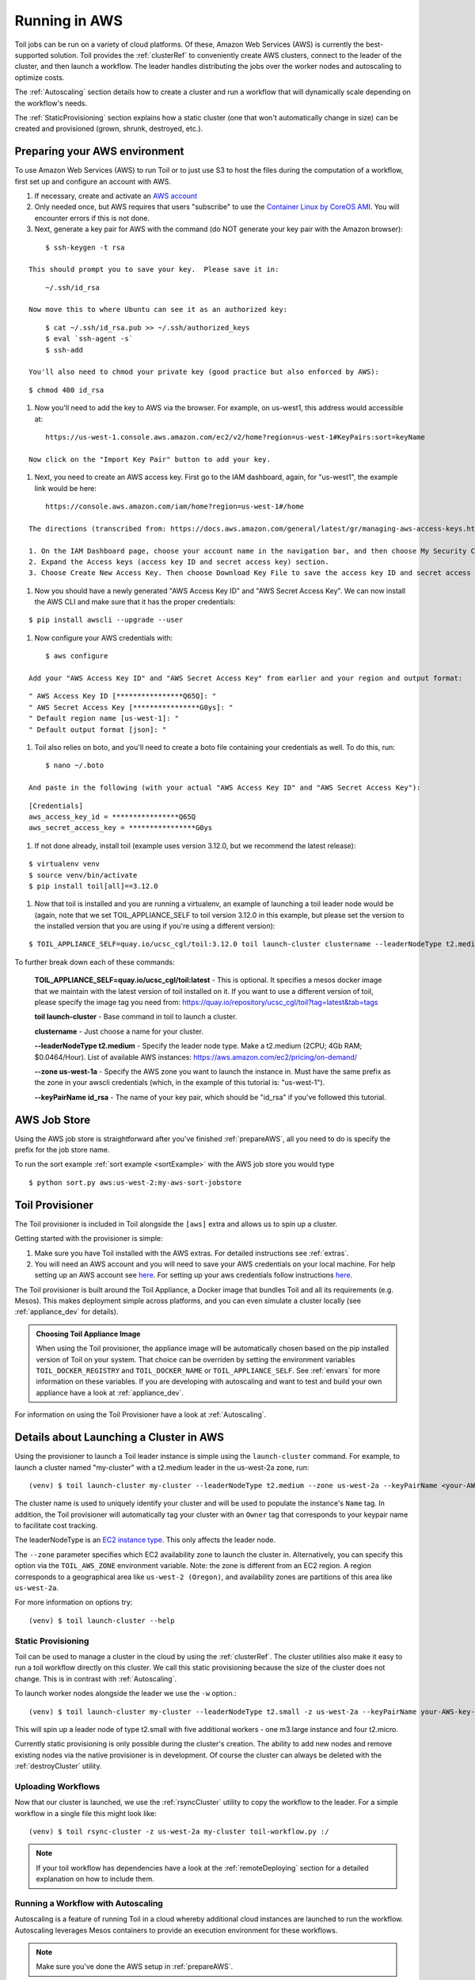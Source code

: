 
.. _runningAWS:

Running in AWS
==============

Toil jobs can be run on a variety of cloud platforms. Of these, Amazon Web
Services (AWS) is currently the best-supported solution. Toil provides the
:ref:`clusterRef` to conveniently create AWS clusters, connect to the leader
of the cluster, and then launch a workflow. The leader handles distributing
the jobs over the worker nodes and autoscaling to optimize costs.

The :ref:`Autoscaling` section details how to create a cluster and run a workflow
that will dynamically scale depending on the workflow's needs.

The :ref:`StaticProvisioning` section explains how a static cluster (one that
won't automatically change in size) can be created and provisioned (grown, shrunk, destroyed, etc.).

.. _EC2 instance type: https://aws.amazon.com/ec2/instance-types/

.. _prepareAWS:

Preparing your AWS environment
------------------------------

To use Amazon Web Services (AWS) to run Toil or to just use S3 to host the files
during the computation of a workflow, first set up and configure an account with AWS.

#. If necessary, create and activate an `AWS account`_

#. Only needed once, but AWS requires that users "subscribe" to use the `Container Linux by CoreOS AMI`_.  You will encounter errors if this is not done.

#. Next, generate a key pair for AWS with the command (do NOT generate your key pair with the Amazon browser):

::

        $ ssh-keygen -t rsa

    This should prompt you to save your key.  Please save it in:

::

        ~/.ssh/id_rsa

    Now move this to where Ubuntu can see it as an authorized key:

::

        $ cat ~/.ssh/id_rsa.pub >> ~/.ssh/authorized_keys
        $ eval `ssh-agent -s`
        $ ssh-add

    You'll also need to chmod your private key (good practice but also enforced by AWS):

::

        $ chmod 400 id_rsa

#. Now you'll need to add the key to AWS via the browser.  For example, on us-west1, this address would accessible at:

::

        https://us-west-1.console.aws.amazon.com/ec2/v2/home?region=us-west-1#KeyPairs:sort=keyName

    Now click on the "Import Key Pair" button to add your key.

.. image:: amazonaddkeypair.png
   :target: https://us-west-1.console.aws.amazon.com/ec2/v2/home?region=us-west-1#KeyPairs:sort=keyName
   :alt: Adding an Amazon Key Pair

#. Next, you need to create an AWS access key.  First go to the IAM dashboard, again, for "us-west1", the example link would be here:

::

        https://console.aws.amazon.com/iam/home?region=us-west-1#/home

    The directions (transcribed from: https://docs.aws.amazon.com/general/latest/gr/managing-aws-access-keys.html ) are now:

    1. On the IAM Dashboard page, choose your account name in the navigation bar, and then choose My Security Credentials.
    2. Expand the Access keys (access key ID and secret access key) section.
    3. Choose Create New Access Key. Then choose Download Key File to save the access key ID and secret access key to a file on your computer. <strong><em>After you close the dialog box, you can't retrieve this secret access key again.

#. Now you should have a newly generated "AWS Access Key ID" and "AWS Secret Access Key".  We can now install the AWS CLI and make sure that it has the proper credentials:

::

        $ pip install awscli --upgrade --user

#. Now configure your AWS credentials with:

::

        $ aws configure

    Add your "AWS Access Key ID" and "AWS Secret Access Key" from earlier and your region and output format:

::

        " AWS Access Key ID [****************Q65Q]: "
        " AWS Secret Access Key [****************G0ys]: "
        " Default region name [us-west-1]: "
        " Default output format [json]: "

#. Toil also relies on boto, and you'll need to create a boto file containing your credentials as well.  To do this, run:

::

        $ nano ~/.boto

    And paste in the following (with your actual "AWS Access Key ID" and "AWS Secret Access Key"):

::

        [Credentials]
        aws_access_key_id = ****************Q65Q
        aws_secret_access_key = ****************G0ys

#. If not done already, install toil (example uses version 3.12.0, but we recommend the latest release):

::

        $ virtualenv venv
        $ source venv/bin/activate
        $ pip install toil[all]==3.12.0

#. Now that toil is installed and you are running a virtualenv, an example of launching a toil leader node would be
   (again, note that we set TOIL_APPLIANCE_SELF to toil version 3.12.0 in this example, but please set the version to
   the installed version that you are using if you're using a different version):

::

        $ TOIL_APPLIANCE_SELF=quay.io/ucsc_cgl/toil:3.12.0 toil launch-cluster clustername --leaderNodeType t2.medium --zone us-west-1a --keyPairName id_rsa

To further break down each of these commands:

    **TOIL_APPLIANCE_SELF=quay.io/ucsc_cgl/toil:latest** - This is optional.  It specifies a mesos docker image that we maintain with the latest version of toil installed on it.  If you want to use a different version of toil, please specify the image tag you need from: https://quay.io/repository/ucsc_cgl/toil?tag=latest&tab=tags

    **toil launch-cluster** - Base command in toil to launch a cluster.

    **clustername** - Just choose a name for your cluster.

    **--leaderNodeType t2.medium** - Specify the leader node type.  Make a t2.medium (2CPU; 4Gb RAM; $0.0464/Hour).  List of available AWS instances: https://aws.amazon.com/ec2/pricing/on-demand/

    **--zone us-west-1a** - Specify the AWS zone you want to launch the instance in.  Must have the same prefix as the zone in your awscli credentials (which, in the example of this tutorial is: "us-west-1").

    **--keyPairName id_rsa** - The name of your key pair, which should be "id_rsa" if you've followed this tutorial.

.. _Container Linux by CoreOS AMI: https://aws.amazon.com/marketplace/pp/B01H62FDJM/
.. _AWS account: https://aws.amazon.com/premiumsupport/knowledge-center/create-and-activate-aws-account/
.. _key pair: http://docs.aws.amazon.com/AWSEC2/latest/UserGuide/ec2-key-pairs.html
.. _Amazon's instructions : http://docs.aws.amazon.com/AWSEC2/latest/UserGuide/ec2-key-pairs.html#how-to-generate-your-own-key-and-import-it-to-aws
.. _install: http://docs.aws.amazon.com/cli/latest/userguide/installing.html
.. _configure: http://docs.aws.amazon.com/cli/latest/userguide/cli-chap-getting-started.html
.. _blog instructions: https://toilpipelines.wordpress.com/2018/01/18/running-toil-autoscaling-with-aws/

.. _awsJobStore:

AWS Job Store
-------------

Using the AWS job store is straightforward after you've finished :ref:`prepareAWS`,
all you need to do is specify the prefix for the job store name.

To run the sort example :ref:`sort example <sortExample>` with the AWS job store you would type ::

	$ python sort.py aws:us-west-2:my-aws-sort-jobstore

.. _installProvisioner:

Toil Provisioner
----------------

The Toil provisioner is included in Toil alongside the ``[aws]`` extra and
allows us to spin up a cluster.

Getting started with the provisioner is simple:

#. Make sure you have Toil installed with the AWS extras. For detailed instructions see :ref:`extras`.

#. You will need an AWS account and you will need to save your AWS credentials on your local
   machine. For help setting up an AWS account see
   `here <http://docs.aws.amazon.com/cli/latest/userguide/cli-chap-getting-set-up.html>`__. For
   setting up your aws credentials follow instructions
   `here <http://docs.aws.amazon.com/cli/latest/userguide/cli-chap-getting-started.html#cli-config-files>`__.

The Toil provisioner is built around the Toil Appliance, a Docker image that bundles
Toil and all its requirements (e.g. Mesos). This makes deployment simple across
platforms, and you can even simulate a cluster locally (see :ref:`appliance_dev` for details).

.. admonition:: Choosing Toil Appliance Image

    When using the Toil provisioner, the appliance image will be automatically chosen
    based on the pip installed version of Toil on your system. That choice can be
    overriden by setting the environment variables ``TOIL_DOCKER_REGISTRY`` and ``TOIL_DOCKER_NAME`` or
    ``TOIL_APPLIANCE_SELF``. See :ref:`envars` for more information on these variables. If
    you are developing with autoscaling and want to test and build your own
    appliance have a look at :ref:`appliance_dev`.

For information on using the Toil Provisioner have a look at :ref:`Autoscaling`.

Details about Launching a Cluster in AWS
----------------------------------------

Using the provisioner to launch a Toil leader instance is simple using the ``launch-cluster`` command. For example,
to launch a cluster named "my-cluster" with a t2.medium leader in the us-west-2a zone, run:

::

    (venv) $ toil launch-cluster my-cluster --leaderNodeType t2.medium --zone us-west-2a --keyPairName <your-AWS-key-pair-name>

The cluster name is used to uniquely identify your cluster and will be used to
populate the instance's ``Name`` tag. In addition, the Toil provisioner will
automatically tag your cluster with an ``Owner`` tag that corresponds to your
keypair name to facilitate cost tracking.

The leaderNodeType is an `EC2 instance type`_. This only affects the leader node.

.. _EC2 instance type: https://aws.amazon.com/ec2/instance-types/

The ``--zone`` parameter specifies which EC2 availability
zone to launch the cluster in. Alternatively, you can specify this option
via the ``TOIL_AWS_ZONE`` environment variable. Note: the zone is different from an EC2 region. A region corresponds to
a geographical area like ``us-west-2 (Oregon)``, and availability zones are partitions of this area like ``us-west-2a``.

For more information on options try::

        (venv) $ toil launch-cluster --help

.. _StaticProvisioning:

Static Provisioning
^^^^^^^^^^^^^^^^^^^
Toil can be used to manage a cluster in the cloud by using the :ref:`clusterRef`.
The cluster utilities also make it easy to run a toil workflow directly on this
cluster. We call this static provisioning because the size of the cluster does not
change. This is in contrast with :ref:`Autoscaling`.

To launch worker nodes alongside the leader we use the ``-w`` option.::

    (venv) $ toil launch-cluster my-cluster --leaderNodeType t2.small -z us-west-2a --keyPairName your-AWS-key-pair-name --nodeTypes m3.large,t2.micro -w 1,4

This will spin up a leader node of type t2.small with five additional workers - one m3.large instance and four t2.micro.

Currently static provisioning is only possible during the cluster's creation.
The ability to add new nodes and remove existing nodes via the native provisioner is
in development. Of course the cluster can always be deleted with the
:ref:`destroyCluster` utility.

Uploading Workflows
^^^^^^^^^^^^^^^^^^^

Now that our cluster is launched, we use the :ref:`rsyncCluster` utility to copy
the workflow to the leader. For a simple workflow in a single file this might
look like::

        (venv) $ toil rsync-cluster -z us-west-2a my-cluster toil-workflow.py :/

.. note::

    If your toil workflow has dependencies have a look at the :ref:`remoteDeploying`
    section for a detailed explanation on how to include them.

.. _Autoscaling:

Running a Workflow with Autoscaling
^^^^^^^^^^^^^^^^^^^^^^^^^^^^^^^^^^^

Autoscaling is a feature of running Toil in a cloud whereby additional cloud instances are launched to run the workflow.
Autoscaling leverages Mesos containers to provide an execution environment for these workflows.

.. note::

   Make sure you've done the AWS setup in :ref:`prepareAWS`.

#. Download :download:`sort.py <../../../src/toil/test/sort/sort.py>`.

#. Launch the leader node in AWS using the :ref:`launchCluster` command. ::

        (venv) $ toil launch-cluster <cluster-name> --keyPairName <AWS-key-pair-name> --leaderNodeType t2.medium --zone us-west-2a

#. Copy the ``sort.py`` script up to the leader node. ::

	(venv) $ toil rsync-cluster <cluster-name> sort.py :/root

#. Login to the leader node. ::

	(venv) $ toil ssh-cluster <cluster-name>

#. Run the script as an autoscaling workflow. ::

	$ python /root/sort.py aws:us-west-2:<my-jobstore-name> --provisioner aws --nodeTypes c3.large --maxNodes 2 --batchSystem mesos

    In this example, the autoscaling Toil code creates up to two instances of type `c3.large` and launches Mesos
    slave containers inside them. The containers are then available to run jobs defined by the `sort.py` script.
    Toil also creates a bucket in S3 called `aws:us-west-2:autoscaling-sort-jobstore` to store intermediate job
    results. The Toil autoscaler can also provision multiple different node types, which is useful for workflows
    that have jobs with varying resource requirements. For example, one could execute the script with
    ``--nodeTypes c3.large,r3.xlarge --maxNodes 5,1``, which would allow the provisioner to create up to five
    c3.large nodes and one r3.xlarge node for memory-intensive jobs. In this situation, the autoscaler would avoid
    creating the more expensive r3.xlarge node until needed, running most jobs on the c3.large nodes.

#. View the generated file to sort. ::

	$ head fileToSort.txt

#. View the sorted file. ::

	$ head sortedFile.txt

For more information on other autoscaling (and other) options have a look at :ref:`workflowOptions` and/or run::

    $ python my-toil-script.py --help

.. important::

    Some important caveats about starting a toil run through an ssh session are
    explained in the :ref:`sshCluster` section.

Preemptability
^^^^^^^^^^^^^^

Toil can run on a heterogeneous cluster of both preemptable and non-preemptable nodes. Being preemptable node simply
means that the node may be shut down at any time, while jobs are running. These jobs can then be restarted later
somewhere else.

A node type can be specified as preemptable by adding a `spot bid`_ to its entry in the list of node types provided with
the ``--nodeTypes`` flag. If spot instance prices rise above your bid, the preemptable node whill be shut down.

While individual jobs can each explicitly specify whether or not they should be run on preemptable nodes
via the boolean ``preemptable`` resource requirement, the ``--defaultPreemptable`` flag will allow jobs without a
``preemptable`` requirement to run on preemptable machines.

.. admonition:: Specify Preemptability Carefully

    Ensure that your choices for ``--nodeTypes`` and ``--maxNodes <>`` make
    sense for your workflow and won't cause it to hang. You should make sure the
    provisioner is able to create nodes large enough to run the largest job
    in the workflow, and that non-preemptable node types are allowed if there are
    non-preemptable jobs in the workflow.

Finally, the ``--preemptableCompensation`` flag can be used to handle cases where preemptable nodes may not be
available but are required for your workflow. With this flag enabled, the autoscaler will attempt to compensate
for a shortage of preemptable nodes of a certain type by creating non-preemptable nodes of that type, if
non-preemptable nodes of that type were specified in ``--nodeTypes``.

.. _spot bid: https://aws.amazon.com/ec2/spot/pricing/

Dashboard
---------

Toil provides a dashboard for viewing the RAM and CPU usage of each node, the number of
issued jobs of each type, the number of failed jobs, and the size of the jobs queue. To launch this dashboard
for a toil workflow, include the ``--metrics`` flag in the toil script command. The dashboard can then be viewed
in your browser at localhost:3000 while connected to the leader node through ``toil ssh-cluster``.
On AWS, the dashboard keeps track of every node in the cluster to monitor CPU and RAM usage, but it
can also be used while running a workflow on a single machine. The dashboard uses Grafana as the
front end for displaying real-time plots, and Prometheus for tracking metrics exported by toil. In order to use the
dashboard for a non-released toil version, you will have to build the containers locally with ``make docker``, since
the prometheus, grafana, and mtail containers used in the dashboard are tied to a specific toil version.


